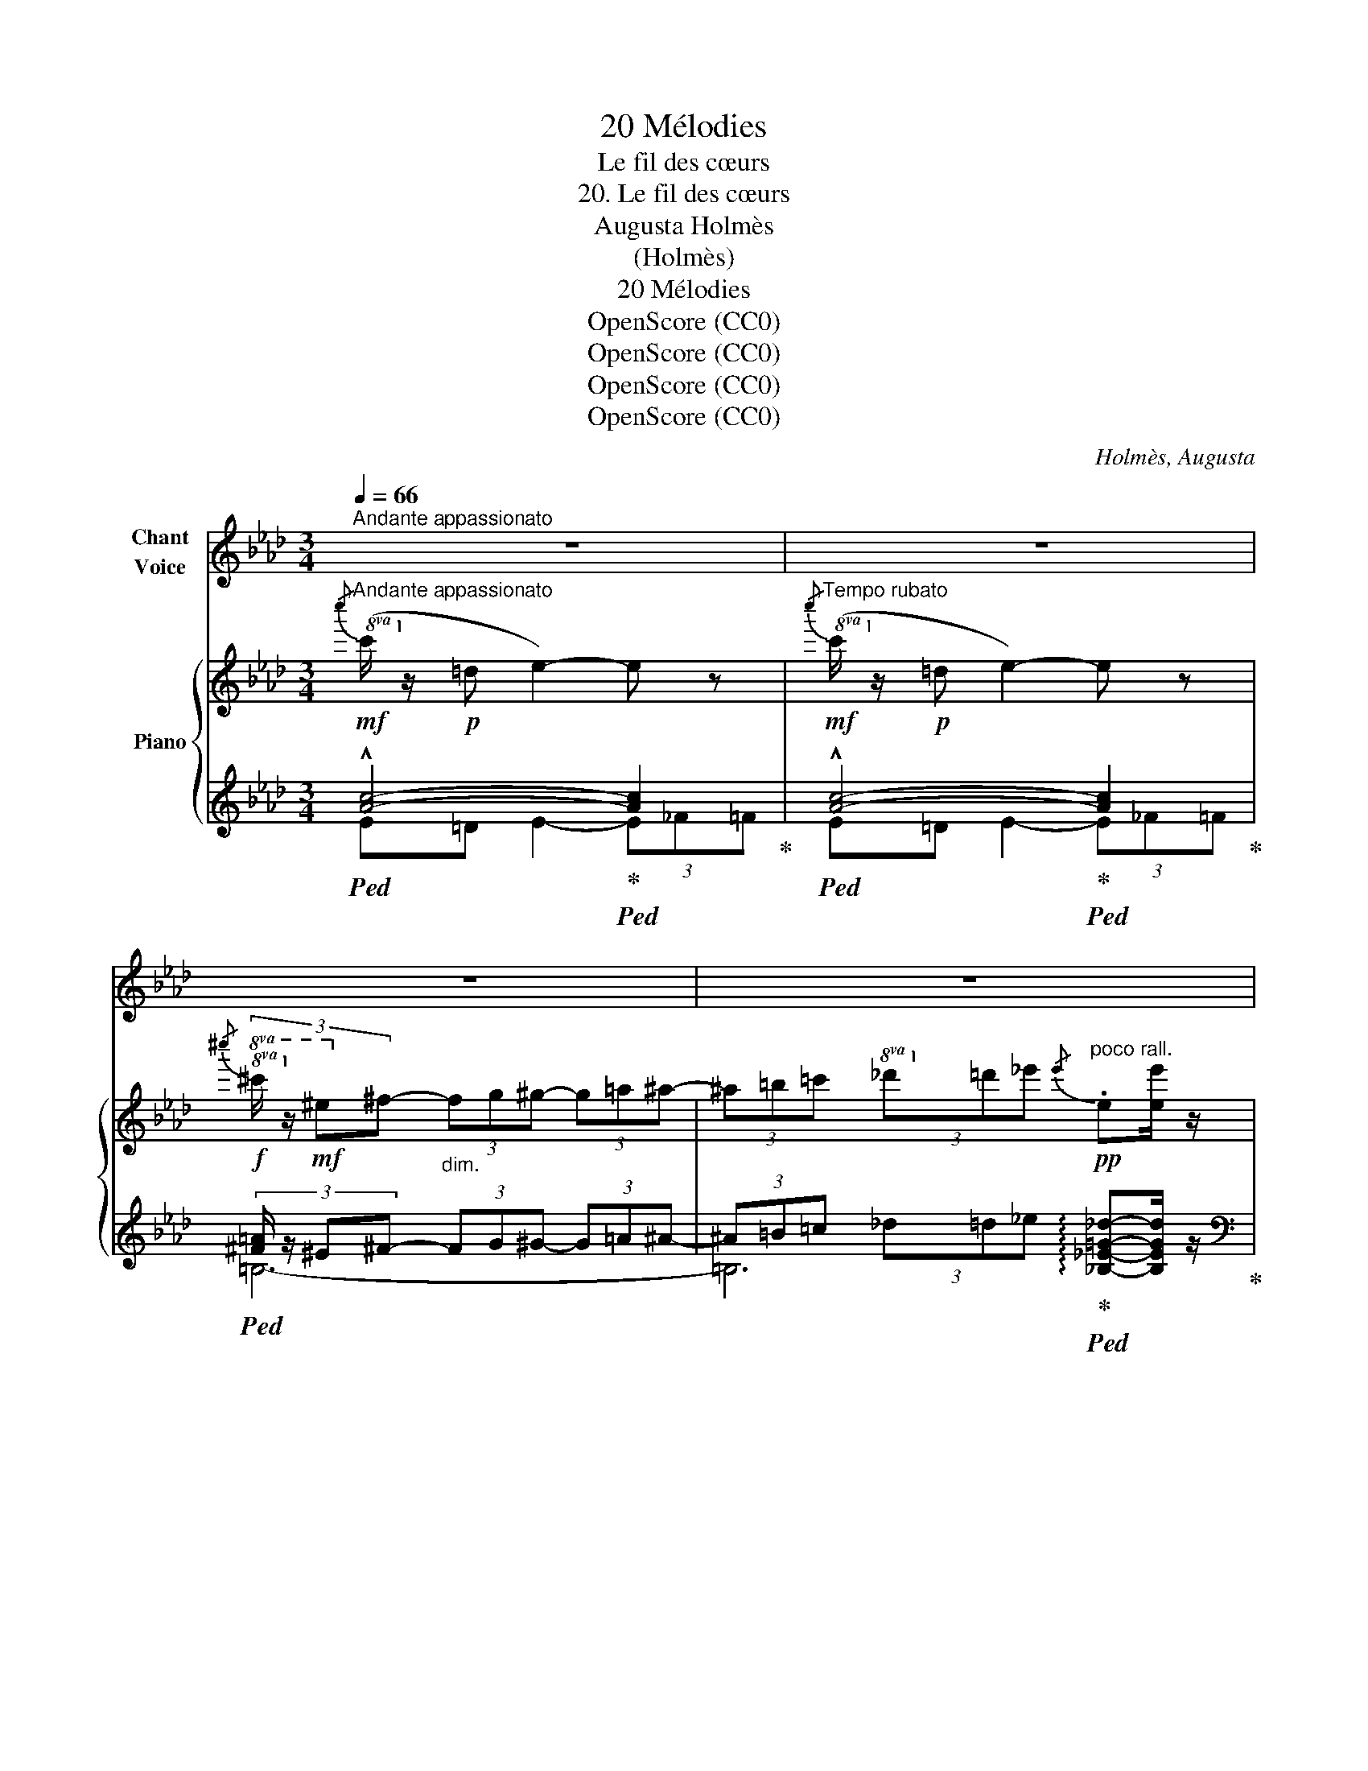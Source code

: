X:1
T:20 Mélodies
T:Le fil des cœurs
T:20. Le fil des cœurs
T:Augusta Holmès
T:(Holmès)
T:20 Mélodies
T:OpenScore (CC0)
T:OpenScore (CC0)
T:OpenScore (CC0)
T:OpenScore (CC0)
C:Holmès, Augusta
Z:(Composer)
Z:OpenScore (CC0)
%%score 1 { ( 2 5 7 ) | ( 3 4 6 ) }
L:1/8
Q:1/4=66
M:3/4
K:Ab
V:1 treble nm="Chant\nVoice"
V:2 treble nm="Piano"
V:5 treble 
V:7 treble 
V:3 treble 
V:4 treble 
V:6 treble 
V:1
"^Andante appassionato" z6 | z6 | z6 | z6[Q:1/4=50] | %4
w: ||||
!p![Q:1/4=66]"^a Tempo" (!^!c =D) E2-!<(! (3E _F =F!<)! | %5
w: Quand tu pars,   _ dé- ser-|
!>(! (3(!^!cE) _F!>)!!<(! (=F2 _G) =G!<)! |!f! (3(c"^cresc." E) F (3G A!f! c!>(! (!^!e3/2 d/) | %7
w: tant   _ ces bras,   _ Je|sens comme un fil qui me ti- re|
 (d2!>)! c2)!p! !tenuto!=f2 | (3_f e =d ((_d F/)!<(! _G/) =G c!<)! | %9
w: l'â- me... Un|fil si té- nu qu'on ne le sent|
!>(! (B2!>)! A2)!>(! (3:2:4!^!_c3/2 A/ _G/ _F/ | A2-!>)! (3:2:2A2!f! =D!<(! (3D ^C D!<)! | %11
w: pas   _ Tant que l'on se|grise   _ au phil- tre de|
[Q:1/4=60]"^rit."!>(! (!^!=F2 _F2)!>)! E2 |!p![Q:1/4=66]"^a Tempo" (E c) B2-!<(! (3B A E | %13
w: flam- * me;|Mais si- tôt   _ que l'on|
 (3(=EF) d!<)!!>(! (c2!>)! (3B) z _E |!mf! (3(!^!e"^cresc."_G) A (3(B _c) _d (3(!^!=d ^d) =B | %15
w: s'est * quit- té,    _ Le|fil   _ s'é- ti- re, s'é- ti- re, s'é-|
!f! (!^!^f2 =e2) ^d2 |!f!"^passionnément" (3:2:4^g3/2 ^f/ =e/ ^A/ ^G2 (3^F z F | %17
w: ti- * re|Jus- qu'à la tor- tu- re et|
!p! (3:2:4(=e3/2=d/) =c/ ^F/ (=E2 (3:2:4=D) z D/ D/ |!p! ^C2- C z z C/ C/ | %19
w: jus- * qu'au mar- ty- re, Et pour-|tant   _ Ce mar-|
!>(! (=C>_B)!>)! B2 z C | _C3 !tenuto!C !tenuto!_D !tenuto!_E | !tenuto!_B6- | B2 z2!p! E2 | %23
w: \- ty- * re est|u- ne vo- lup-|té!  |_ Car|
"^très chanté" A4 G2 | F2- (3F (GA) G E | F2 F z F2 |!f! d4 c2 | B4 F A |!<(! G F/ G/!<)! e4- | %29
w: si l'A-|mour   _ ten- dre et bar-|ba- re, qui|nous li-|a pour la|terre et les cieux,  |
!>(! e4-!>)! e z |!p! A4 G2 | F2- (3F G A (3:2:2G2 E | F2 F2 z2 |!f! d4 !tenuto!c2 | %34
w: _ _|Fait sai-|gner   _ nos cœurs qu'il sé-|\- pa- re,|En ti-|
 !tenuto!c !tenuto!B !tenuto!F4 |!<(! (3(GF) G e4-!<)! | e4- e z |!mf! e4 c2 | (A4 E) E | %39
w: rant le fil|ra- * di- eux  |_ _|Lors- qu'il|dai- gne, bri-|
!<(! (3(_F_G)!<)! A!f! (d4 | A2-) A z z!p! _F | (__B2 =A2) ^G2 | ^F2- (3F (^G=A) G =E | _E6- | %44
w: sant * ses ar-|mes,    _ U-|\- nir   _ en-|fin   _ nos * cœurs bri-|sés...  |
"^allarg." E4-[Q:1/4=52] E z[Q:1/4=60] |!mf![Q:1/4=66]"^a Tempo"!<(! (c =D) E2- (3E _F =F!<)! | %46
w: _ _|Nos bai- sers   _ ont le|
 !tenuto!_G !tenuto!=G!f! (!^!d2 E) z |!f!!<(! (e F) _G2- (3G =G _A | %48
w: goût des lar- mes,|Nos bai- sers   _ ont le|
 =A!<)! ^A!f! (!^!=e2 ^F/) z/ F |!f!!>(! (!tenuto!^f4 =e2 | !tenuto!_e2-)!>)! e z!p! (A3/2 C/) || %51
w: goût des lar- mes, des|lar- *|mes... * Et ce|
[M:2/4] (D/E/) F/ G/ D2- ||[M:3/4] (D2 !breath!C2)!pp! (B,2 | A2-) A z z2 | z6 | z6 | z6 | z6 | %58
w: sont * les meilleurs _|_ _ bai-|sers!   _|||||
 z6 | z6 | z6 |] %61
w: |||
V:2
!mf!"^Andante appassionato"!8va(!{/c''} (c'/!8va)! z/!p! =d e2-) e z | %1
!mf!"^Tempo rubato"!8va(!{/c''} (c'/!8va)! z/!p! =d e2-) e z | %2
!f!!8va(!{/^c''} (3:2:4^c'/!8va)! z/!mf! ^e^f-"_dim." (3fg^g- (3g=a^a- | %3
 (3^a=b=c' (3_d'=d'_e'!pp!"^poco rall."{/e'} .e[ee']/ z/ | %4
"^a Tempo\n"!8va(!{/c''} c'/!8va)! z/!p! =D E2-!<(! E z!<)! | %5
!8va(!{/c''} (3:2:4c'/!8va)! z/!p! E!<(!_F (=F2 _G)!<)!=G | %6
!f!{/c'} (3:2:4(c/"_cresc." z/ EF (3GA!f!c !^![Ace]>[Ad] |!>(! [Ad]2 [Ac]2-)!>)!!p! [Ac] z | %8
!p! (3!arpeggio![d_f]e=d _d2- d z |!>(! (!arpeggio![C-_G-B]2 [CGA]2)!>)!!>(! !arpeggio![=D^G=d]2- | %10
 [=D^G=d]4- [DGd]2!>)! |"^rit." [=G_d]4- [Gd]2 | %12
!p!"^a Tempo"!<(! ([EAc][cc'])!<)! [Bb]2-!>(! (3[Bb][Ac-a][Ece]!>)! | %13
!<(! (3[=Ed-=e][Fdf][dd']!<)!!>(! ([c_egc']2 [Bdgb]2)!>)! | %14
!mf! (3:2:4[e_c'e']/ z/"_cresc." _GA (3B_c_d (3=d^d=B |!f! (!^![=B^d^f]2 !^![B=e]2 !^![B^d]2) | %16
!f! (3:2:4!arpeggio!!^![^G^A=e^g]3/2^f/(=e/A/-) [Ae]2- [Ae] z | %17
!p! (3:2:4!arpeggio![^F=c=e]3/2=d/(=c/^F/- [Fc]2-) [Fc] z | %18
!p! (3:2:4!arpeggio![^E=B^e]3/2^d/B/E/ (^D2 ^C) z |!pp! !arpeggio![=E_B=d]6 | %20
!pp! !arpeggio![_E=A_e]6 |!pp! =d z c2!<(! (3B=B!mp!=c!<)! |!>(! x2!>)!!pp! !arpeggio![dd']4 | %23
 [cefac']"_M.G." [efac']2 [efac']2 [efac']- | [efac'] [efac']2 [efac']2 [efac'] | %25
 [dfabd'] [dfabd']2 [dfabd']2 [dfabd']- |!f! [dfabd'] [dfabd']2 [dfabd']2 [dfabd']- | %27
 [dfabd'] [dfabd']2 [dfabd']2 [dfabd'] | [dfgbd'] [fgbd']2 [fgbd']2 [fgbd'] | %29
!<(!{/[d'e']} e2{/[d'f']} f2{/[d'b']} b2!<)! |{/[c'a']} a/ z/!pp! [efac']2 [efac']2 [efac']- | %31
 [efac'] [efac']2 [efac']2 [efac'] | [dfabd'] [dfabd']2 [dfabd']2 [dfabd']- | %33
!f! [dfabd'] [dfabd']2 [dfabd']2 [dfabd']- | [dfabd'] [dfabd']2 [dfabd']2 [dfabd'] | %35
"_cresc." [dfgbd'] [fgbd']2 [fgbd']2 [fgbd'] |{/[d'e']} !^!e2{/[d'f']} !^!f2{/[d'b']} !^!b2 | %37
!mf!!p! !^![eac'e']4 !^![ceac']2 | !^![Acea]4 !^![EAce]2 |!f! !^![_fad'_f']4 !^![dfad']2 | %40
 !^![Ad_fa]4!>(! !^![_FAdf]2!>)! |"_M.D."!p! =a6- | =a4- a/ z/ x | %43
!f! !arpeggio![_d=g_e']/ z/!p!"_cresc." !^![_F_d_f]- (3[Fdf][Ede][Fdf] !^![=Fd=f]!^![_Gd_g]- | %44
 (3[_Gd_g][Fdf][Gdg]"^allarg." !^![=Gd=g]!^![Ada]!^![=Ad=a]!^![Bdb] | %45
!mf!"^a Tempo"!<(! (c'[=D=B=d] [Ece]2-) (3[Ece][_F_f][=F=f] | %46
 [_G_d_g][=Gd=g]!<)!!f! !^![dgd']2- [dgd'] z | %47
!f!!<(! ([e_ge'][F=df] [_Ge_g]2-) (3[Geg][=G=g][_A_a] | %48
 [=A=e=a]!<)![^Ae^a]!f! !^![=ea=e']2- [eae'] z |!f!!>(! (!tenuto![=B^d^f]4 !tenuto![B=e]2 | %50
 !tenuto![=c_e]2-)!>)! [ce] z z2 ||[M:2/4]!pp! !arpeggio![=G_df]4- ||[M:3/4]!>(! [Gdf]6!>)! | %53
!pp! [ce] [ce]2 [ce]2 [Ace]- | [Ace] [Ace]2 [ce]2 [Ace] | [ABd] [ABd]2 [ABf]2 [Bda]- | %56
 [Bda]"_dim." [dfb]2 [fad']2 [abf'] |!ppp! [ac'a']6 | [ac'a']6 | [ac'a']6- | %60
 [ac'a']2 z2 !fermata!z2 |] %61
V:3
!ped! !^![Ac]4-!ped-up!!ped! [Ac]2!ped-up! |!ped! !^![Ac]4-!ped-up!!ped! [Ac]2!ped-up! | %2
!ped! (3:2:4[^F=A]/ z/ ^E^F- (3FG^G- (3G=A^A- | %3
 (3^A=B=c (3_d=d_e!ped-up!!ped! !arpeggio![_B,_E=G_d]-[B,EGd]/ z/!ped-up! | %4
[K:bass]!ped! !arpeggio!!^![A,,E,C]=D,!ped-up! E,2- (3E,_F,=F, | %5
!ped! (3!arpeggio!!^![A,,E,C]E,_F,!ped-up! (=F,2 _G,)=G, | %6
!ped! (3(!arpeggio!!^![A,,E,C]E,F, (3G,A,C!ped-up!!ped! !^!_G3/2 _F/!ped-up! | %7
!ped! _F2 E2-) E!ped-up! z | (3:2:2z2 _D- D2- D z | [A,,E,]2- [A,,E,]2!ped! [=E,,=E,]2- | %10
 [=E,,=E,]4- [E,,E,]2!ped-up! |!ped! [_E,,_E,]4- [E,,E,]2!ped-up! |!ped! x2 B,2- (3B,A,E,!ped-up! | %13
!ped!{/E,,} (3=E,F,D (C2 B,2)!ped-up! |!ped! (3z _G,A, (3B,_C_D (3=D^D=B,!ped-up! | %15
[K:treble] (!^!=A2 !^!=G2 !^!^F2) |[K:bass]!ped! z2 [^C=E]2- [CE]!ped-up! z | %17
!ped! z2 [=A,=C]2- [A,C] z!ped-up! |!ped! [^C,,^C,]6!ped-up! | !arpeggio![=C,,=C,]6 | %20
 !arpeggio![_C,,_C,]6 |"_una corda"!ped!{/_B,,,} (3_B,,=F,_B,-"^M.G." B,4!ped-up! | %22
!ped! (3(!arpeggio![E,,E,][K:treble]B,E B4)!ped-up! |[K:bass]!ped! [A,,E,]6- | %24
 [A,,E,]4- [A,,E,]!ped-up! z |!ped! [E,,B,,]6- | [E,,B,,]6- | [E,,B,,]4- [E,,B,,]!ped-up! z | %28
!ped! [E,,B,,]6- | [E,,B,,]4- [E,,B,,]!ped-up! z |!ped! [A,,E,]6- | [A,,E,]4- [A,,E,]!ped-up! z | %32
!ped! [E,,B,,]6- | [E,,B,,]6- | [E,,B,,]4- [E,,B,,] z!ped-up! |!ped! [E,,B,,]6- | %36
 [E,,B,,]4- [E,,B,,]!ped-up! z |!mf!!ped! !^![C,,E,,A,,C,]4!ped-up!!ped! !^![E,,A,,C,E,]2!ped-up! | %38
!ped! !^![A,,C,E,A,]4!ped-up!!ped! !^![C,E,A,C]2!ped-up! | %39
!ped! !^![D,,_F,,A,,D,]4!ped-up!!ped! !^![_F,,A,,D,_F,]2!ped-up! | %40
!ped! !^![A,,D,_F,A,]4!ped-up!!ped! !^![D,F,A,D]2!ped-up! |!ped! [=A,,,=A,,]6- | %42
 [=A,,,=A,,]4- [A,,,A,,] z!ped-up! |!ped! (!///-!_E,,3 _E,3)!ped-up! | (!///-!E,,3 E,3) | %45
!ped! z =D, E,2- (3E,_F,=F,!ped-up! |!ped!{/E,,} _G,=G,!ped-up!!ped! (!^![E,D]2 E,)!ped-up! z | %47
!ped! z F, _G,2- (3G,=G,_A,!ped-up! | %48
!ped!{/^F,,} =A,^A,!ped-up!!ped! (!arpeggio!!^![^F,=E]2 F,) z!ped-up! | %49
[K:treble] (!tenuto!=A4 !tenuto!^G2 | !tenuto![_E_A]2-) [EA] z z2 ||[M:2/4][K:bass] [E,,E,]4- || %52
[M:3/4] [E,,E,]6 |"_una corda"!ped! A4 G2 | F2- (3FGA !tenuto!G!tenuto!E!ped-up! | %55
!ped! !tenuto!F6 | !tenuto!D6!ped-up! |!ped! !arpeggio![A,,E,C]6!ped-up! | %58
!ped! !arpeggio![A,,E,C]6!ped-up! |!ped! !arpeggio![A,,E,C]6- | [A,,E,C]2!ped-up! z2 !fermata!z2 |] %61
V:4
 E=D E2- (3E_F=F | E=D E2- (3E_F=F | =B,6- | =B,6 |[K:bass] x6 | x6 | x6 | x6 |{/E,,} E,4- E, z | %9
 x6 | x6 | x6 | E,C- C2- C2 | x2 !arpeggio!_E,2- E,2 | (([_C,,_C,]4 [=B,,,=B,,]2)) |[K:treble] x6 | %16
[K:bass] [^F,,^F,]4- [F,,F,] z | [=D,,=D,]4- [D,,D,] z | x6 | x6 | x6 | x6 | x2/3[K:treble] x16/3 | %23
[K:bass] x6 | x6 | x6 | x6 | x6 | x6 | x6 | x6 | x6 | x6 | x6 | x6 | x6 | x6 | x6 | x6 | x6 | x6 | %41
 x6 | x6 | x6 | x6 | [A,,,A,,]2- [A,,,A,,] z z2 | x6 | [_A,,,_A,,]2- [A,,,A,,] z z2 | x6 | %49
[K:treble] z2 z2 =B,2 | x6 ||[M:2/4][K:bass] x4 ||[M:3/4] x6 |{/A,,} A,,4- A,, z | z6 | %55
{/[E,,E,]} [E,,E,]6- | [E,,E,]6 | x6 | x6 | x6 | x6 |] %61
V:5
!8va(! x/!8va)! x11/2 |!8va(! x/!8va)! x11/2 |!8va(! x/3!8va)! x17/3 | x6 |!8va(! x/!8va)! x11/2 | %5
!8va(! x/3!8va)! x17/3 | x6 | x6 | !arpeggio!G4- G z | x6 | x6 | (=F2 _F2) E2 | x6 | x6 | %14
 x2 !^!e2 !^!^f2 | x6 | x2 ^G2 ^F x | x2 =E2 =D x | x6 | x6 | x6 | !arpeggio![=D_A]=d A4 | %22
 [G_d]g f2 e2 | z [EFAc]2 [EFAc]2 [EFAc]- | [EFAc] [EFAc]2 [EFAc]2 [EFAc] | %25
 z [EFAB]2 [EFAB]2 [EFAB]- | [EFAB] [EFAB]2 [EFAB]2 [EFAB]- | [EFAB] [EFAB]2 [EFAB]2 [EFAB] | %28
 z [EFGBd]2 [EFGBd]2 [EFGBd]- | [EFGBd] [EFGBd]2 [EFGBd]2 [EFGBd] | z [EFAc]2 [EFAc]2 [EFAc]- | %31
 [EFAc] [EFAc]2 [EFAc]2 [EFAc] | z [EFAB]2 [EFAB]2 [EFAB]- | [EFAB] [EFAB]2 [EFAB]2 [EFAB]- | %34
 [EFAB] [EFAB]2 [EFAB]2 [EFAB] | z [EFGBd]2 [EFGBd]2 [EFGBd]- | [EFGBd] [EFGBd]2 [EFGBd]2 [EFGBd] | %37
 z"_avec majesté" [EAc]2 [EAc] z [EAc] | z [EAc]2 [EAc] z [EAc] | z [_FAd]2 [FAd] z [FAd] | %40
 z [_FAd]2 [FAd] z [FAd] | [^c=e] [ce]2 [ce]2 [=Ace] | [=A^c=e] [Ace]2 [ce] x [^c=e^g] | x6 | x6 | %45
 x6 | x6 | x6 | x6 | x6 | x6 ||[M:2/4] x4 ||[M:3/4] x6 | x6 | x6 | x6 | x6 | x6 | x6 | x6 | x6 |] %61
V:6
 x6 | x6 | x6 | x6 |[K:bass] x6 | x6 | x6 | x6 | x6 | x6 | x6 | x6 | !arpeggio![A,,E,]4- [A,,E,]2 | %13
 x6 | x6 |[K:treble] x6 |[K:bass] x6 | x6 | x6 | x6 | x6 | x6 | x2/3[K:treble] x16/3 |[K:bass] x6 | %24
 x6 | x6 | x6 | x6 | x6 | x6 | x6 | x6 | x6 | x6 | x6 | x6 | x6 | x6 | x6 | x6 | x6 | x6 | x6 | %43
 x6 | x6 | x6 | x6 | x6 | x6 |[K:treble] x6 | x6 ||[M:2/4][K:bass] x4 ||[M:3/4] x6 | x6 | x6 | x6 | %56
 x6 | x6 | x6 | x6 | x6 |] %61
V:7
!8va(! x/!8va)! x11/2 |!8va(! x/!8va)! x11/2 |!8va(! x/3!8va)! x17/3 | x6 |!8va(! x/!8va)! x11/2 | %5
!8va(! x/3!8va)! x17/3 | x6 | x6 | x6 | x6 | x6 | x6 | x6 | x6 | x6 | x6 | x6 | x6 | x6 | x6 | x6 | %21
 x6 | x6 | x6 | x6 | x6 | x6 | x6 | x6 | x6 | x6 | x6 | x6 | x6 | x6 | x6 | x6 | x6 | x6 | x6 | %40
 x6 | =A4"_M.G." ^G2 | ^F2- (3F^G=A (G=E) | x6 | x6 | x6 | x6 | x6 | x6 | x6 | x6 ||[M:2/4] x4 || %52
[M:3/4] x6 | x6 | x6 | x6 | x6 | x6 | x6 | x6 | x6 |] %61

